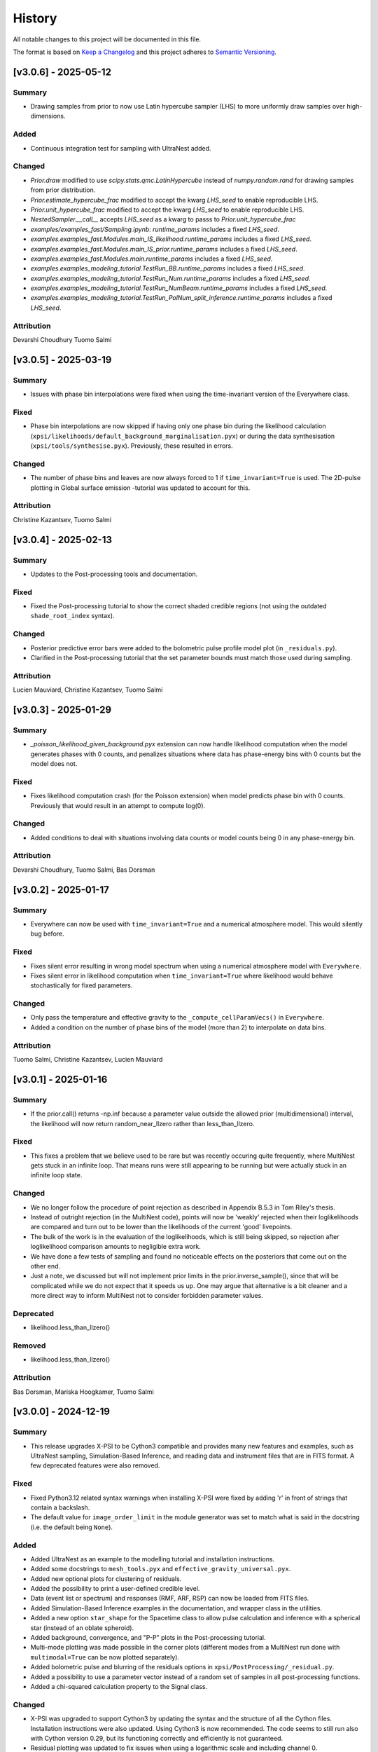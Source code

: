 History
-------

All notable changes to this project will be documented in this file.

The format is based on
`Keep a Changelog <http://keepachangelog.com/en/1.0.0/>`_
and this project adheres to
`Semantic Versioning <http://semver.org/spec/v2.0.0.html>`_.

.. Instructions for Contributors:
.. N.B. Please do not manually edit this changelog.
.. New changes will be automatically added when using Towncrier with PRs.
.. 
.. 1. Before merging your PR, please ensure it has a changelog fragment in the 
..    ``changelog.d/`` directory.
..
.. 2. The fragment file should be named as follows: 
..    ``changelog.d/<pull_request_number>.<type>.rst`` (e.g., ``changelog.d/123.added`` or ``changelog.d/234.fixed``). 
..    The types include: ``summary``, ``fixed``, ``added``, ``changed``, ``deprecated``, ``removed`` and ``attribution``.
..
.. 3. Each fragment should concisely describe the changes made aimed for X-PSI users and not developers.


[v3.0.6] - 2025-05-12
~~~~~~~~~~~~~~~~~~~~~

Summary
^^^^^^^

* Drawing samples from prior to now use Latin hypercube sampler (LHS) to more uniformly draw samples over high-dimensions.

Added
^^^^^

* Continuous integration test for sampling with UltraNest added.

Changed
^^^^^^^

* `Prior.draw` modified to use `scipy.stats.qmc.LatinHypercube` instead of `numpy.random.rand` for drawing samples from prior distribution.
* `Prior.estimate_hypercube_frac` modified to accept the kwarg `LHS_seed` to enable reproducible LHS.
* `Prior.unit_hypercube_frac` modified to accept the kwarg `LHS_seed` to enable reproducible LHS.
* `NestedSampler.__call__` accepts `LHS_seed` as a kwarg to passs to `Prior.unit_hypercube_frac`
* `examples/examples_fast/Sampling.ipynb`: `runtime_params` includes a fixed `LHS_seed`.
* `examples.examples_fast.Modules.main_IS_likelihood.runtime_params` includes a fixed `LHS_seed`.
* `examples.examples_fast.Modules.main_IS_prior.runtime_params` includes a fixed `LHS_seed`.
* `examples.examples_fast.Modules.main.runtime_params` includes a fixed `LHS_seed`.
* `examples.examples_modeling_tutorial.TestRun_BB.runtime_params` includes a fixed `LHS_seed`.
* `examples.examples_modeling_tutorial.TestRun_Num.runtime_params` includes a fixed `LHS_seed`.
* `examples.examples_modeling_tutorial.TestRun_NumBeam.runtime_params` includes a fixed `LHS_seed`.
* `examples.examples_modeling_tutorial.TestRun_PolNum_split_inference.runtime_params` includes a fixed `LHS_seed`.

Attribution
^^^^^^^^^^^

Devarshi Choudhury
Tuomo Salmi


[v3.0.5] - 2025-03-19
~~~~~~~~~~~~~~~~~~~~~

Summary
^^^^^^^

* Issues with phase bin interpolations were fixed when using the time-invariant version of the Everywhere class.

Fixed
^^^^^

* Phase bin interpolations are now skipped if having only one phase bin during the likelihood calculation (``xpsi/likelihoods/default_background_marginalisation.pyx``) or during the data synthesisation (``xpsi/tools/synthesise.pyx``). Previously, these resulted in errors.

Changed
^^^^^^^

* The number of phase bins and leaves are now always forced to 1 if ``time_invariant=True`` is used. The 2D-pulse plotting in Global surface emission -tutorial was updated to account for this.

Attribution
^^^^^^^^^^^

Christine Kazantsev,
Tuomo Salmi


[v3.0.4] - 2025-02-13
~~~~~~~~~~~~~~~~~~~~~

Summary
^^^^^^^

* Updates to the Post-processing tools and documentation.

Fixed
^^^^^^^

* Fixed the Post-processing tutorial to show the correct shaded credible regions (not using the outdated ``shade_root_index`` syntax).

Changed
^^^^^^^

* Posterior predictive error bars were added to the bolometric pulse profile model plot (in ``_residuals.py``).

* Clarified in the Post-processing tutorial that the set parameter bounds must match those used during sampling.

Attribution
^^^^^^^^^^^

Lucien Mauviard,
Christine Kazantsev,
Tuomo Salmi


[v3.0.3] - 2025-01-29
~~~~~~~~~~~~~~~~~~~~~

Summary
^^^^^^^

* `_poisson_likelihood_given_background.pyx` extension can now handle likelihood computation when the model generates phases with 0 counts, and penalizes situations where data has phase-energy bins with 0 counts but the model does not.

Fixed
^^^^^

* Fixes likelihood computation crash (for the Poisson extension) when model predicts phase bin with 0 counts. Previously that would result in an attempt to compute log(0).

Changed
^^^^^^^

* Added conditions to deal with situations involving data counts or model counts being 0 in any phase-energy bin.

Attribution
^^^^^^^^^^^

Devarshi Choudhury,
Tuomo Salmi,
Bas Dorsman


[v3.0.2] - 2025-01-17
~~~~~~~~~~~~~~~~~~~~~

Summary
^^^^^^^

* Everywhere can now be used with ``time_invariant=True`` and a numerical atmosphere model. This would silently bug before.

Fixed
^^^^^

* Fixes silent error resulting in wrong model spectrum when using a numerical atmosphere model with ``Everywhere``.
* Fixes silent error in likelihood computation when ``time_invariant=True`` where likelihood would behave stochastically for fixed parameters.

Changed
^^^^^^^

* Only pass the temperature and effective gravity to the ``_compute_cellParamVecs()`` in ``Everywhere``.
* Added a condition on the number of phase bins of the model (more than 2) to interpolate on data bins.

Attribution
^^^^^^^^^^^

Tuomo Salmi,
Christine Kazantsev,
Lucien Mauviard


[v3.0.1] - 2025-01-16
~~~~~~~~~~~~~~~~~~~~~

Summary
^^^^^^^

* If the prior.call() returns -np.inf because a parameter value outside the allowed prior (multidimensional) interval, the likelihood will now return random_near_llzero rather than less_than_llzero.  

Fixed
^^^^^

* This fixes a problem that we believe used to be rare but was recently occuring quite frequently, where MultiNest gets stuck in an infinite loop. That means runs were still appearing to be running but were actually stuck in an infinite loop state.

Changed
^^^^^^^

* We no longer follow the procedure of point rejection as described in Appendix B.5.3 in Tom Riley's thesis. 
* Instead of outright rejection (in the MultiNest code), points will now be 'weakly' rejected when their loglikelihoods are compared and turn out to be lower than the likelihoods of the current 'good' livepoints.
* The bulk of the work is in the evaluation of the loglikelihoods, which is still being skipped, so rejection after loglikelihood comparison amounts to negligible extra work.
* We have done a few tests of sampling and found no noticeable effects on the posteriors that come out on the other end.
* Just a note, we discussed but will not implement prior limits in the prior.inverse_sample(), since that will be complicated while we do not expect that it speeds us up. One may argue that alternative is a bit cleaner and a more direct way to inform MultiNest not to consider forbidden parameter values.  

Deprecated
^^^^^^^^^^
* likelihood.less_than_llzero()

Removed
^^^^^^^

* likelihood.less_than_llzero()

Attribution
^^^^^^^^^^^

Bas Dorsman,
Mariska Hoogkamer,
Tuomo Salmi


[v3.0.0] - 2024-12-19
~~~~~~~~~~~~~~~~~~~~~

Summary
^^^^^^^

*  This release upgrades X-PSI to be Cython3 compatible and provides many new features and examples, such as UltraNest sampling, Simulation-Based Inference, and reading data and instrument files that are in FITS format. A few deprecated features were also removed.

Fixed
^^^^^

* Fixed Python3.12 related syntax warnings when installing X-PSI were fixed by adding 'r' in front of strings that contain a backslash.

* The default value for ``image_order_limit`` in the module generator was set to match what is said in the docstring (i.e. the default being ``None``).

Added
^^^^^

* Added UltraNest as an example to the modelling tutorial and installation instructions.

* Added some docstrings to  ``mesh_tools.pyx`` and ``effective_gravity_universal.pyx``.

* Added new optional plots for clustering of residuals.

* Added the possibility to print a user-defined credible level.

* Data (event list or spectrum) and responses (RMF, ARF, RSP) can now be loaded from FITS files.

* Added Simulation-Based Inference examples in the documentation, and wrapper class in the utilities.

* Added a new option ``star_shape`` for the Spacetime class to allow pulse calculation and inference with a spherical star (instead of an oblate spheroid).

* Added background, convergence, and "P-P" plots in the Post-processing tutorial.

* Multi-mode plotting was made possible in the corner plots (different modes from a MultiNest run done with ``multimodal=True`` can be now plotted separately).

* Added bolometric pulse and blurring of the residuals options in ``xpsi/PostProcessing/_residual.py``.

* Added a possibility to use a parameter vector instead of a random set of samples in all post-processing functions.

* Added a chi-squared calculation property to the Signal class.

Changed
^^^^^^^

* X-PSI was upgraded to support Cython3 by updating the syntax and the structure of all the Cython files. Installation instructions were also updated. Using Cython3 is now recommended. The code seems to still run also with Cython version 0.29, but its functioning correctly and efficiently is not guaranteed.

* Residual plotting was updated to fix issues when using a logarithmic scale and including channel 0.

* Updated the installation instructions for Helios and Snellius, and updated the example job script.

* The desired precision of credible intervals can now be defined already when loading the runs.

* The Photosphere class atmosphere setter can now load by default atmosphere table files similar to those of NSX model used in NICER analyses (without the need for writing a CustomPhotosphere for this).

* Future plans, publications, etc. were updated in the documentation.

* The counts are **not divided by 2 anymore** for signal plots when 2 cycles are shown. The label was changed to "counts per cycle" to denote this change.

Removed
^^^^^^^

* X-PSI Python 2 documentation (v1.x and earlier) was retired from the main online documentation (but can still be accessed via GitHub).

* Removed the deprecated ``is_secondary`` argument from the HotRegion class. **Note that setting ``is_secondary=True`` has now no effect, and will lead to wrong likelihood values if not replacing it with ``is_antiphased=True``**.

* Removed the ``TwoHotRegions`` class that nobody was known to be using.

Attribution
^^^^^^^^^^^

Devarshi Choudhury,
Bas Dorsman,
Denis Gonzalez-Caniulef,
Sebastien Guillot,
Mariska Hoogkamer,
Daniela Huppenkothen,
Christine Kazantsev,
Yves Kini,
Lucien Mauviard-Haag,
Evert Rol,
Tuomo Salmi,
Pierre Stammler,
Anna Watts


[v2.2.7] - 2024-07-13
~~~~~~~~~~~~~~~~~~~~~

Summary
^^^^^^^

* Fixed a bug, introduced in the accretion disk upgrade in version 2.2.5, when calculating the "Elsewhere" signal. IMPORTANT: Do not use X-PSI versions 2.2.5 or 2.2.6 if including the Elsewhere (i.e. rest of star surface) signal into the analysis!! It can lead to faulty results without warnings/errors.

Fixed
^^^^^

* Fixed a bug in ```xpsi/cellmesh/integrator_for_azimuthal_invariance.pyx``, by changing the "E_electronrest" input parameter back to the original "E_prime" when calling the intensity evaluation for the "elsewhere" contribution of the hot spot surface. The "E_electronrest" parameter should have likely been there only when having the new Num5D atmosphere activated (although it probably would not have worked correctly even in that case). For other atmospheres, no values were assigned to "E_electronrest", and thus intensities were probably calculated for some random energy values from the computer memory.

Attribution
^^^^^^^^^^^

Tuomo Salmi (T.S.)


[v2.2.6] - 2024-07-11
~~~~~~~~~~~~~~~~~~~~~

Summary
^^^^^^^

* Added UltraNest as a sampler. 

Added
^^^^^

* Added ``xpsi.UltranestSampler.py`` which is a wrapper for the UltraNest package.

* Added ``ultranested`` function to ``xpsi.Sample.py`` to select UltraNest as a sampler.

Attribution
^^^^^^^^^^^

Mariska Hoogkamer (M.H.)


[v2.2.5] - 2024-06-17
~~~~~~~~~~~~~~~~~~~~~

Summary
^^^^^^^

* A new accretion disk implentation and another 5D atmosphere interpolation examples were added.

Attribution
^^^^^^^^^^^

Bas Dorsman
Tuomo Salmi


[v2.2.4] - 2024-05-28
~~~~~~~~~~~~~~~~~~~~~

Summary
^^^^^^^

* Likelihood class was modified to allow inference runs with Everywhere objects without re-writing the Likelihood class.

Fixed
^^^^^

* Likelihood class was modified so that it can be directly used also for Everywhere objects (and not only for Hotregion objects). (T.S., Y.G., Y.K)

Attribution
^^^^^^^^^^^

Tuomo Salmi (T.S.),
Ylvie Gerritsma (Y.G.),
Yves Kini (Y.K.)


[v2.2.3] - 2024-05-23
~~~~~~~~~~~~~~~~~~~~~

Summary
^^^^^^^

* A new parameter for the spin axis position angle was added when modelling polarized X-rays. In addition, polarimetry examples were updated and a few bugs in the module generator were fixed.

Fixed
^^^^^

* A bug in the module generator was fixed, so that selecting blackbody atmosphere works correctly. (D.C.)

* A bug in the module generator was fixed, so that not all the parameters are accidentally wrapped. (D.C., L.M.)

Added
^^^^^

* A new parameter called ``spin_axis_position_angle`` was added to the Photosphere class when calculating the pulses using the ``stokes=True`` option. This is the angle between the observer north and the projection of the pulsar rotation axis on the plane of the sky, affecting the observed polarization angle and Stokes parameters. (T.S.)

* An example of using a constant accretion disk background was added in ``xpsi/examples/examples_modeling_tutorial/TestRun_PolNum_split_1spot.py``. (T.S., B.D.)

Attribution
^^^^^^^^^^^

Tuomo Salmi (T.S.),
Bas Dorsman (B.D.),
Devarshi Choudhury (D.C.),
Lucien Mauviard-Haag (L.M.)


[v2.2.2] - 2024-04-26
~~~~~~~~~~~~~~~~~~~~~

Summary
^^^^^^^

* The default imaging extension has been changed from ``uniform.pyx`` to ``PDT_U.pyx`` to avoid the need for X-PSI re-installation when computing neutron star images for different nested models. The tutorials have been updated to account for this change when necessary.

Fixed
^^^^^

* Fixed a bug in ``photosphere.image()`` causing the code crash if not providing the ``sky_map_kwargs`` argument.

* Fixed a bug in ``photosphere.image()`` causing the code crash if setting ``reimage=False`` and trying to plot the skymaps.

Added
^^^^^

* The Global surface emission -tutorial was added back to the documentation pages since it works now.

Changed
^^^^^^^

* The default ``xpsi/surface_radiation_field/local_variables.pyx`` extension is now ``PDT_U.pyx`` instead of ``uniform.pyx``. The former is a more general version of the latter, and also a more general version of ``PST_U.pyx`` and ``two_spots.pyx``. The new default extension can be used to compute neutron star images for all the aforementioned models without re-installing X-PSI. For the simpler models, one can define e.g. the global variable for ceding region size to be zero if no ceding regions exist in the model. The tutorials have been updated to have those variables defined when needed.

* Example scripts updated to have settings more commonly used in NICER analyses (for compactness limits and multiple imaging orders).

Removed
^^^^^^^

* Removed the archived versions of imaging extensions that are not needed anymore.

Attribution
^^^^^^^^^^^

Tuomo Salmi


[v2.2.1] - 2024-04-24
~~~~~~~~~~~~~~~~~~~~~

Summary
^^^^^^^

* Fixes and updates in the projection tool, post-processing, documentation, and example scripts.

Fixed
^^^^^

* A bug in the projection tool for PDT-U model was fixed. (T.S., S.V.)

Added
^^^^^

* Added a keyword argument ``ci_gap`` for ``xpsi/PostProcessing/_corner.py`` that can be used to adjust the vertical space between the reported credible intervals above the contour plots. (T.S.)

Changed
^^^^^^^

* The installation instructions and example job script for Snellius cluster were updated. (T.S., B.D., M.H.)

* Small updates done on the likelihood check and settings used in the fast example scripts. (B.D.)

* Post-processing tutorial updated to account for the changes in the imported example modules. (T.S.)

Attribution
^^^^^^^^^^^

Tuomo Salmi (T.S.),
Serena Vinciguerra (S.V.),
Bas Dorsman (B.D.),
Mariska Hoogkamer (M.H.)


[v2.2.0] - 2024-02-06
~~~~~~~~~~~~~~~~~~~~~

Summary
^^^^^^^

* Modeling polarized X-ray signals has been implemented and examples added for simulating polarized pulses (Stokes parameters) using a couple of different atmosphere options. Support for polarized likelihood calculation has also been included. In addition, new integrators (with and without polarimetry) have been implemented to allow atmosphere interpolations with 5 parameters to be performed in 2 steps.

Added
^^^^^

* Option to calculate and extract all the Stokes I, Q, and U signals as a function of energy and phase. This can be activated if giving ``stokes=True`` as an input parameter (default is ``stokes=False``) when initializing a photosphere object. The computed (photosphere) stokes signals can then be obtained using the ``signal``, ``signalQ``, and ``signalU`` functions of the Photosphere class. For using Stokes signals in the likelihood calculation, a separate signal object of the Signal class needs to be created for each Stokes signal so that the type of the signal is specified using a ``stokes`` input argument. A list of all the signals can be then given to the likelihood object when initializing it. (T.S.)

* Polarized alternatives for integrators in ``xpsi/cellmesh/integratorIQU_...``, which include the transportation of polarization angle from the star to the observer using the formalism of `Loktev et al. (2020) <https://doi.org/10.1051/0004-6361/202039134>`_. These are used when setting ``stokes=True`` as instructed above. (T.S.)

* A new "split" integrator in ``xpsi/cellmesh/``, which allows atmosphere interpolations with 5 parameters to be performed in 2 steps: first interpolating 3 parameters that do not vary within the hot region (creating a 2D data set) and then interpolating in 2D for each photon energy and emission angle. This can be activated by giving ``split=True`` (default is ``split=False``) input parameter when initializing a hotregion object. Setting ``split=True`` will automatically determine also the atmosphere option. (B.D.)

* New atmosphere options in ``xpsi/cellmesh/surface_radiation_field/``. See the docstring of the HotRegion class for all the options. (B.D., T.S.)

* Polarization tutorial to the documentation pages. (T.S.)

* Example scripts for calculating polarized pulses in ``examples/examples_modeling_tutorial/`` using either an analytical polarized burst atmosphere (``TestRun_Pol.py``) or a numerical 5D atmosphere model (``TestRun_PolNum_split_1spot.py`` or ``TestRun_PolNum_split_inference.py``). (T.S.)

* Example scripts for combining X-PSI to `ixpeobssim <https://github.com/lucabaldini/ixpeobssim>`_ for simulating polarized X-ray observations in ``examples/examples_modeling_tutorial/ixpeobssim/``. See instructions in the documentation. (T.S.)

Changed
^^^^^^^

* To allow modeling of all Stokes parameters, no error is anymore raised if the data have negative values in ``xpsi/Data.py``. (T.S.)

* No error is anymore raised in ``xpsi/Data.py`` if setting the first and last energy channel to be the same channel. (T.S.)

Attribution
^^^^^^^^^^^

Tuomo Salmi (T.S.),
Bas Dorsman (B.D.)


[v2.1.2] - 2024-02-05
~~~~~~~~~~~~~~~~~~~~~

Summary
^^^^^^^

* Updates and fixes were done to background marginalisation, post-processing, and module generator routines.

Added
^^^^^

* Added error messages in the background marginalisation if providing a background support that does not fulfill the documented requirements (T.S.).

Fixed
^^^^^

* Fixed the sometimes incorrect value of the factor (``B_for_integrand``) that should ensure that the exponent in the likelihood integrand is at some point unity within the integration domain in ``xpsi/likelihoods/default_background_marginalisation.pyx``. This was not always working when the background bounds were based both on the user-given bounds and on the default bounds leading to numerical problems in the integration and unnecessarily bad likelihood values in some example cases. Now ``B_for_integrand`` is forced to be within the integration limits (T.S.).

* Fixed module imports in ``xpsi/module_generator.py`` (D.C., T.S.).

* Fixed the background support upper limit zero replacements to work even when all the highest energy channels have zero background in ``xpsi/module_generator.py`` (T.S., S.V.).

Changed
^^^^^^^

* Changed ``xpsi/PostProcessing/_metadata.py`` so that ``None`` can be given as truth value for a parameter, which is not wanted to be shown in a corner plot (T.S., Y.K.).

Attribution
^^^^^^^^^^^

Tuomo Salmi (T.S.),
Devarshi Choudhury (D.C.),
Serena Vinciguerra (S.V.),
Yves Kini (Y.K.)


[v2.1.1] - 2023-11-10
~~~~~~~~~~~~~~~~~~~~~

Summary
^^^^^^^

* Updates and fixes done to post-processing, synthesise, and module generator routines.

Added
^^^^^

* An option ``show_vband`` added to the CornerPlotter class allowing to choose how many colored vertical bands are shown in the corner plots (Y.K., T.S., S.G).

* Options ``xticks`` and ``yticks`` added in ``xpsi/PostProcessing/_signalplot.py`` to adjust the axis ticks and tick labels in signal plots for post-processing (T.S.).

* Examples of the new features added to the Post-processing tutorial (T.S.).

Fixed
^^^^^

* Displaying the credible intervals for all plotted posteriors fixed to work for multiple models and not only for multiple runs. The argument ``credible_interval_1d_all_show`` needs to be ``True`` to use this functionality (Y.K., T.S.).

* Corrected a deprecated version of numpy float in ``xpsi/PostProcessing/_corner.py`` (M.H.).

* Synthesise function in ``xpsi/Likelihood.py`` forced to always use the given parameters and produce synthetic data regardless of other settings. (T.S.).

* Prior probability values prevented from being exactly zero (or negative) for KL-divergence calculation and avoiding thus infinite values for the reported KL-divergence estimates (T.S.).

* Module generator fixed to work with the current version of X-PSI and tutorial updated (T.S., D.C).

Changed
^^^^^^^

* The 1D credible intervals for all the plotted posteriors are now always calculated (and saved if ``annotate_credible_interval=True``), even though not choosing to show all of them in a corner plot (Y.K).

Attribution
^^^^^^^^^^^

Tuomo Salmi (T.S.),
Yves Kini (Y.K.),
Sebastien Guillot (S.G.),
Devarshi Choudhury (D.C.),
Mariska Hoogkamer (M.H.)


[v2.1.0] - 2023-09-08
~~~~~~~~~~~~~~~~~~~~~

Summary
^^^^^^^

* Atmosphere switching implemented without need for re-installing X-PSI for different atmosphere extensions. **Note that old scripts using the numerical atmosphere extension need to be slightly modified (see Deprecated below).**

Added
^^^^^

* Atmosphere extension flag ``atm_ext`` that can be used to select the wanted atmosphere extension (for an instance of HotRegion, Elsewhere, or Everywhere class). The default option is a blackbody atmosphere, but a numerical atmosphere extension can be switched by setting ``atm_ext="Num4D"``.

* Beaming modification flag ``beam_opt`` (an integer) that can be used to select the wanted atmospheric beaming correction model for an instance of HotRegion or Everywhere class (not implemented to Elsewhere currently). The default option is no modification. See the docstring for HotRegion class for other options.

* Extra atmosphere extension ``xpsi/surface_radiation_field/hot_user.pyx`` that can be replaced with a user-modified atmosphere model before (re-)installing X-PSI. This model can then be used by setting ``atm_ext="user"`` allowing still the possibility to use the other built-in options without re-installing X-PSI.

* Options to switch atmosphere extension and beaming option in the surface radiation field tools (``xpsi/surface_radiation_field/__init__.pyx``).

Changed
^^^^^^^

* Documentation, tutorials, and example scripts updated for using the new atmosphere switching (except ``xpsi/module_generator.py``).

Deprecated
^^^^^^^^^^

* The previous way of installing X-PSI with different atmosphere extensions has been deprecated. **To use the old python scripts (files usually named as `main.py`) to run X-PSI with numerical atmosphere setup, one needs to add `atm_ext="Num4D"` as an input parameter for all the relevant HotRegion/Elsewhere/Everywhere objects.**

Removed
^^^^^^^

* Archived versions of atmosphere extensions that are not needed anymore.

Attribution
^^^^^^^^^^^

Tuomo Salmi,
Bas Dorsman,
Sebastien Guillot


[v2.0.3] - 2023-07-11
~~~~~~~~~~~~~~~~~~~~~

Summary
^^^^^^^

* Updates and bug fixes in post-processing.

Fixed
^^^^^

* Fixed a bug when defining ``param_plot_lims`` in ``xpsi/PostProcessing/_corner.py`` caused by ``tight_gap_fraction`` being only defined in the customized GetDist version that is not used anymore. That parameter is now defined in X-PSI instead (T.S., Y.K., S.G.).

* Fixed a bug when combining multiple runs in ``xpsi/PostProcessing/_runs.py``, which caused the combination sometimes fail since PolyChord (instead of MultiNest) default was used for the initial live point likelihoods in dead-birth files. This bug appeared after switching to use a non-customized version of NestCheck (after X-PSI version 2.0.0). Now the newest NestCheck version allows to change this value, and this change is now done within X-PSI. If trying to use an older NestCheck version, an error is raised (T.S., Y.K.).

* Fixed the hyphens in the file names in ``xpsi/PostProcessing/_backends.py`` when reading MultiNest output files with the newest NestCheck version from GitHub, although trying still to read the filenames also with the older syntax to allow older NestCheck versions for other things than combining runs (T.S.).

Added
^^^^^

* Added a keyword argument in ``xpsi/PostProcessing/_corner.py`` to allow user to define the decimal precisions for all the credible intervals printed in the figures (T.S.).

* Added a photosphere setter in ``xpsi/Star.py`` which should allow producing residual and signal plots for models with multiple photosphere objects as explained in ``https://github.com/xpsi-group/xpsi/issues/304`` (Y.K, T.S.).

* Added minor ticks back to corner plots in ``xpsi/PostProcessing/_corner.py``. Previously, these ticks were produced by the customized older GetDist version (T.S.).

Attribution
^^^^^^^^^^^

Tuomo Salmi,
Yves Kini,
Sebastien Guillot


[v2.0.2] - 2023-06-09
~~~~~~~~~~~~~~~~~~~~~

Summary
^^^^^^^

* More numerical problems in likelihood computation were fixed for cases with zero counts. These fixes seem not to have any effect on the current examples, but for data with zero counts at some energy channels, more parameter vectors can now have acceptable likelihoods.

Fixed
^^^^^

* Several numerical issues in ``xpsi/likelihoods/default_background_marginalisation.pyx`` for a given energy channel:

* Prevented the upper limit of the background from becoming negative if using the semi-bounded option of the background support and having both zero modeled and observed counts at all phases.

* Prevented the lower limit (and the initial guess) of the background from becoming negative if having zero observed counts at all phases but non-zero modeled counts at some phases.

* Prevented division by zero when estimating the standard deviation for the background that maximizes the likelihood in the case of zero observed counts at all phases but non-zero modeled counts at some phases.

Attribution
^^^^^^^^^^^

Tuomo Salmi


[v2.0.1] - 2023-04-25
~~~~~~~~~~~~~~~~~~~~~

Summary
^^^^^^^

* Numerical problems in likelihood computation were fixed for cases with zero counts, preventing also the code from being incorrectly optimized on Intel CPUs when using Intel compilers (producing incorrect GSL integration results and likelihoods). For the tested cases, the effect of these fixes seems non-detectable for the results in the systems where the optimization was already working correctly. In addition, a likelihood check was added as a part of continuous integration tests.

Fixed
^^^^^

* Treatment of the special cases in the likelihood computation in ``xpsi/likelihoods/default_background_marginalisation.pyx`` was changed so that taking the logarithm of zero is not allowed anymore. Previously, that could happen if the modelled counts were zero, but the observed counts were not. In addition, in case they both are zero, we now add 0 (i.e., log(1)) to the log-likelihood, instead of 1 added before. (T.S., E.R., M.H.)

Added
^^^^^
* Continuous integration test for checking the likelihood (T.S.)

Attribution
^^^^^^^^^^^

Tuomo Salmi,
Evert Rol,
Martin Heemskerk


[v2.0.0] - 2023-02-16
~~~~~~~~~~~~~~~~~~~~~

Summary
^^^^^^^

* This major release migrates X-PSI from Python2 (X-PSI v1.2.1 or lower) to Python3 (X-PSI v2.0 and higher), with corresponding updates and improvements to all documentation and tutorials.

Fixed
^^^^^

* Debugging projection tool

Added
^^^^^

* Multi-version documentation so that users can view documentation/tutorials for either Python2 or Python3 (with warning on main page)
* Post-processing - adding names of parameters across diagonal in corner plots
* Extra yticks options for plotting functions in the tutorials
* `--noopenmp` install option for Mac Users
* Added option to fix the random seed for the synthetic data generation in Python3 version.
* Added option to plot y-axis in the residuals in a user selected scale (e.g., either log or lin).

Changed
^^^^^^^

* Modified all X-PSI routines to work in Python3.
* General Documentation (Applications, Team and Acknowledgements, Citation, Future pages) updated for both Python2 and Python3 documentation branches.
* Installation and tutorial pages modified for Python3.
* Module generator updated for Python3 and documentation added.
* Projection tool updated for Python3 and documentation added.
* Github actions modified to work in Python3.
* Github actions modified to use mamba with install commands on one line to improve speed.
* Updated references in the documentation and tutorial notebooks.
* CustomInstrument channel_edges argument now changed to mandatory in tutorial notebooks and examples.
* X-PSI Postprocessing now supports up-to-date versions of NestCheck and GetDist.
* Specified the integer types to be always size_t in Cython files in those integer comparisons that raised warnings for different signedness of integers.
* The JOSS paper has been updated to link to published version.
* A final Python2 release of X-PSI (v1.2.2) was created in the Python2 branch to match the JOSS publication.

Deprecated
^^^^^^^^^^

* The Python2 version of X-PSI (v1.2.2) is now considered deprecated, although documentation and tutorials are still available.

Removed
^^^^^^^

* Removed requirement of FFMPEG for Animations in tutorials.
* Suppressed printf() statements from c code in tutorial notebooks.

Attribution
^^^^^^^^^^^

Devarshi Choudhury,
Bas Dorsman,
Sebastien Guillot,
Daniela Huppenkothen,
Yves Kini,
Tuomo Salmi,
Serena Vinciguerra,
Anna Watts


[v1.2.1] - 2022-12-12
~~~~~~~~~~~~~~~~~~~~~

Summary
^^^^^^^

* Hard upper bound for temperature increased from 7.0 to 7.6, allowed user an option to adjust when the exact likelihood calculation is skipped because of too bright signal, and license information updated.

Changed
^^^^^^^

* Strict bounds for temperature changed in ``xpsi/HotRegion.py``, ``xpsi/Everywhere.py``, and ``xpsi/xpsi/Elsewhere.py`` to allow analysis for hotter neutron stars.

* Added mention in ``xpsi/HotRegion.py``, ``xpsi/Everywhere.py``, and ``xpsi/xpsi/Elsewhere.py`` that the user should set the parameter bounds to be within the values given in the numerical atmosphere table.

* Added a new input parameter ``slim`` to ``xpsi/likelihoods/default_background_marginalisation.pyx``, which can be used to adjust when the exact likelihood calculation is skipped because of the signal being too bright compared to the data. The default value of this parameter is set to the same value as in the code before (20.0).

* Made the warning in synthesise function in ``xpsi/Likelihood.py`` more accurate.

* Fetched the prior to likelihood object in ``examples/examples_fast/Synthetic_data.ipynb`` to make sure prior bounds are checked when synthesising data.

* License of X-PSI was changed from MIT to GPLv3.

Attribution
^^^^^^^^^^^

Tuomo Salmi,
Yves Kini,
Sebastien Guillot,
Anna Watts


[v1.2.0] - 2022-12-05
~~~~~~~~~~~~~~~~~~~~~

Summary
^^^^^^^

* Included a new numerical atmosphere extension in a ``xpsi/surface_radiation_field/archive/hot/`` directory allowing freedom in the predicted atmospheric beaming pattern.

Added
^^^^^

* ``xpsi/surface_radiation_field/archive/hot/numerical_fbeam.pyx``: New numerical atmosphere extension with additional beaming parameters.

* ``examples/examples_modeling_tutorial/TestRun_NumBeam.py``: An example run using the new atmosphere extension.

* ``examples/examples_modeling_tutorial/modules``: Additional modules (e.g. a CustomHotRegion) needed by the new example run.

Changed
^^^^^^^

* ``Setup.py`` file changed to include the option for installing with new atmosphere extension.

* Documentation page for "Example script and modules" updated to include the new example. 

Attribution
^^^^^^^^^^^

Tuomo Salmi


[v1.1.0] - 2022-11-14
~~~~~~~~~~~~~~~~~~~~~

Summary
^^^^^^^

* Additional tools included in a ``xpsi/utilities`` directory for plotting hot regions on a sphere and performing importance sampling in X-PSI. Documentation for these tools is to be appended later. In addition, the internet documentation compilation was automated using GitHub actions for every merged pull request.

Added
^^^^^

* ``xpsi/utilities/ProjectionTool.py``: Tool for projecting hot regions.

* ``xpsi/utilities/ImportanceSample.py``: Tool for calling X-PSI importance sampling.

Changed
^^^^^^^

* ``Setup.py`` file changed to include the new utilities directory.

* Documentation is now compiled automatically using ``.github/workflows/build_docs.yml`` every time merging a pull request into the main branch.

Attribution
^^^^^^^^^^^

Serena Vinciguerra,
Daniela Huppenkothen,
Tuomo Salmi,
Devarshi Choudhury


[v1.0.0] - 2022-09-26
~~~~~~~~~~~~~~~~~~~~~

Summary
^^^^^^^

* This major release contains minor bug fixes, improved error messages, as well as improved documentation and tutorials (jupyter notebooks).  This release coincided with the submission of an X-PSI article to the `Journal of Open Source Software <https://joss.theoj.org/>`_


Fixed
^^^^^

Added
^^^^^

* A modification of the ``setup.py`` with flags (``--NumHot`` and ``--NumElse``) now facilitates switching between surface emission models.

* The post-processing module has now an option to show the credible intervals of each parameter and run (above the 1D distribution of the corner plot) when multiple runs are plotted in the same figure (but not working for multiple models yet). The appropriate tutorial notebook is also provided.

* Some unit tests and continuous integration.

* A tutorial landing page and a link to a dedicated Zenodo repository for large files needed to run the tutorials. 

Changed
^^^^^^^

* The general documentation has been improved, reorganized and clarified.  More details are provided for the installation, locally and on HPC systems.

* The messages of several possible errors have been clarified and detailed to help the user resolve them.

* A small modification now allows production runs without importing matplotlib.

* All tutorials have been updated and improved.

Deprecated
^^^^^^^^^^

Removed
^^^^^^^

* Method ``fixed_spin`` of ``spacetime.py`` module.  A spacetime with fixed spin can be created by specifying a spin frequency ``value`` and omitting the spin frequency ``bounds``

Attribution
^^^^^^^^^^^

Devarshi Choudhury,
Bas Dorsman,
Sebastien Guillot,
Daniela Huppenkothen,
Yves Kini,
Tuomo Salmi,
Serena Vinciguerra,
Anna Watts

[v0.7.12] - 2022-09-15
~~~~~~~~~~~~~~~~~~~~~~~~~~

Summary
^^^^^^^

* Since version 0.7.11. a few changes have been made including updates to the documentation and the handling of numerical problems in ray tracing. The latter fix can potentially have a small effect on the calculated pulse profiles and likelihood values for some parameter vectors, but according to testing that effect is very minor at most.


Fixed
^^^^^

* Numerical problem in  ``xpsi/cellmesh/rays.pyx`` for certain paramaters causing sporadic warnings in later computation. This is prevented by allowing small rounding errors when checking if sin_alpha parameter is unity, and in case NaNs still occur, replacing them with zero (T.S.).

* Comment about returned variables updated to include the best-fitting background limited by the support in ``xpsi/likelihoods/default_background_marginalisation.pyx`` (T.S.).

* The photosphere object validity check in ``xpsi/Star.py`` which incorrectly failed if all photosphere parameters were fixed (D.C., Y.K., T.S.).

Added
^^^^^

* Added more information and warnings about about switching between the blackbody and numerical atmosphere extensions in the documentation for Installation, Surface radiation field tools and (FA)Q pages. Added also a links to the Zenodo publication of Riley+2021 from where the numerical atmosphere data can be obtained (T.S.).

* Added a new kwargs ("prior_samples_fnames") used in ``xpsi/PostProcessing/_corner.py`` to allow user to set the name of file from where the prior samples are read/saved (T.S.).

* Added comments about the new kwargs (introduced already in version 0.7.11) in the function descriptions used in ``xpsi/PostProcessing/_corner.py`` visible also for the documentation (T.S.).

* Added an option to force update ``xpsi/Star.py`` to avoid errors, for example, when all paremeters are fixed and X-PSI thinks otherwise that updating can be skipped (T.S., D.C., Y.K.).

* Added options allowing the user to truly force update the likelihood in ``xpsi/Likelihood.py`` and avoid errors caused by the automatic need-update-checks not working for all the possible cases. Added also an error message suggesting to use those options if the usual "AttributeError: 'CustomSignal' object has no attribute '_loglikelihood'" would be encountered (T.S.).

Changed
^^^^^^^

Deprecated
^^^^^^^^^^

Removed
^^^^^^^

Attribution
^^^^^^^^^^^

* Tuomo Salmi (T.S.), Devarshi Choudhury (D.C.), and Yves Kini (Y.K.)


[v0.7.11] - 2022-08-22
~~~~~~~~~~~~~~~~~~~~~~

Summary
^^^^^^^

* Since version 0.7.10, a few bugs have been fixed in the module generator, error handling and postprocessing. Also, new error/warning messages are given if trying to use wrong atmosphere extension. In addition, some improvements have also been added to the postprocessing (possibility to e.g. save and read the drawn priors to produce corner plots much faster), without mentioning them in the documentation yet.


Fixed
^^^^^

* Bug in ``xpsi/EnsembleSampler.py`` when initializing walkers. Need to use "self._prior" instead of "prior" (Y.K.).

* Bug (typo) in ``xpsi/PostProcessing/_pulse.py`` when plotting the true signal. Need to use "component" instead of "eomponent" (G.L.).

* Several bugs (typos) in ``xpsi/PostProcessing/_spectrum.py`` when plotting the true signal (T.S., G.L.).

* Issues with ``xpsi/PostProcessing/_corner.py`` not being able to plot the cross hairs for true parameter values in the corner plot if only a subset of model parameters chosen for the figure (T.S., Y.K.).

* Error handling in ``xpsi/Signal.py`` when the number of event data channels does not match the number of the instrument data channels (S.G.).

* Fixed reference to incident_background in the modeling tutorial (B.D.).

* Several bug fixes in ``xpsi/module_generator.py`` (D.C.).

Added
^^^^^

* Added a warning message in the blackbody atmosphere extension  ``xpsi/surface_radiation_field/hot.pyx`` if providing numerical atmosphere data (T.S.).

* Added an error message in the numerical atmosphere extension  ``xpsi/surface_radiation_field/archive/hot/numerical.pyx`` before a segmentation fault error caused by not loading the numerical atmosphere data (T.S.).

* Added a warning when trying to synthetize data in ``xpsi/Likelihood.py`` with input parameters outside of the defined prior bounds, finishing without errors but with no data produced (Y.K. & T.S.).

* Added option for the user to set the line colors for different runs in ``xpsi/PostProcessing/_corner.py`` using kwargs (T.S.).

* Added possibility to save and read the previously drawn prior samples in ``xpsi/PostProcessing/_corner.py`` using "force_draw" kwargs (T.S.).

* Added possibility to plot the priors only for the first run in ``xpsi/PostProcessing/_corner.py`` using "priors_identical" kwargs, if known that priors are the same for all runs (T.S.).

* Saved credible intervals in numerical format that can be accessed after plotting the corner plot (see "val_cred" in ``xpsi/PostProcessing/_corner.py`` and ``xpsi/PostProcessing/_postprocessor.py``) (Y.K., T.S.).

Changed
^^^^^^^

Deprecated
^^^^^^^^^^

Removed
^^^^^^^

Attribution
^^^^^^^^^^^

* Tuomo Salmi (T.S.), Yves Kini (Y.K.), Devarshi Choudhury (D.C.), Bas Dorsman (B.D.), Gwénaël Loyer (G.L.), and Sebastien Guillot (S.G.)


[v0.7.10] - 2022-02-10
~~~~~~~~~~~~~~~~~~~~~~

Summary
^^^^^^^

* Since version 0.7.9, several bugs have been fixed. For example, fixing the double counting of the second component of a dual temperature region when caching turned on. Also, documentation and example scripts have been updated.


Fixed
^^^^^

* Bug in ``xpsi/Signal.py`` when looping over dual temperature components while using caching (D.C., T.S, S.V.). 

* Bug in ``xpsi/Signal.py`` merging the new phase-shift parameter to the parameter subspace (T.S. & D.C.).

* Missing global argument added in ``xpsi/module_generator.py`` (D.C.).

* Documentation and example scripts updated and fixed to work with newest X-PSI versions (S.G.).

* Bug in ``xpsi/PostProcessing/_corner.py`` not showing true values correctly in corner plots for simulated data (T.S. & Y.K.).

* Corrected the link to the documentation pages when importing X-PSI (D.C. & T.S.).

Added
^^^^^

Changed
^^^^^^^

Deprecated
^^^^^^^^^^

Removed
^^^^^^^

Attribution
^^^^^^^^^^^

* Devarshi Choudhury (D.C.), Tuomo Salmi (T.S.), Serena Vinciguerra (S.V.), Sebastien Guillot (S.G.), and Yves Kini (Y.K.)


[v0.7.9] - 2021-11-26
~~~~~~~~~~~~~~~~~~~~~

Summary
^^^^^^^

* New program that automates generation of model modules for common usage
  patterns, in particular the NICER modelling workflow. The program may be
  located at ``xpsi/module_generator.py`` and executed as
  ``python module_generator.py -h`` to see the usage help.


Fixed
^^^^^

* The :class:`~.Background` call method body template and fixed the
  :class:`~.Signal` class to access the correct property of the background
  instance.

* Documentation URLs to reference the organisation repository. (D.H.)


Added
^^^^^

* Functionality to the :class:`~.Data` class method for event handling so that
  it can load events from file when the energy in eV is given.

* Optional maximum energy to use for ray-tracing simulations. Useful if there
  is a background component such as a powerlaw that is jointly modelled with
  higher-energy event data using a subset of instruments.

* A phase-shift parameter for each :class:`~.Signal` instance. If there are
  two or more phase-resolved data-sets, there may be a need to have a phase-
  shifting parameter for each signal. For phase-summed data sets, the phase-
  shift can be arbitrarily fixed. Phase-shifts can be derived from other
  phase-shifts, and one signal's phase-shift can always be fixed as zero and
  thus locked to the phase shifts of the hot regions.


Attribution
^^^^^^^^^^^

* Daniela Huppenkothen (D.H.).


[v0.7.8] - 2021-09-22
~~~~~~~~~~~~~~~~~~~~~

Fixed
^^^^^

* Correction in the importance sampling function. If the number of MPI
  processes is a factor of the number of samples reweighted, a subset of
  samples, with cardinality equal to the size of the MPU world, was not
  reweighted but is included for renormalisation with the same weight as the
  input weight. E.g., if there is one MPI process, then the last sample is not
  reweighted, so the output weight is equal to the input weight. (S.V.)
* Correction of the image appearing on the :mod:`~.HotRegion` page. (S.V.)
* Minor typos corrected. (T.S. & Y.K.)

Changed
^^^^^^^

* Updated the :func:`~.tools.synthesise_exposure` and
  :func:`~.tools.synthesise_given_total_count_number` functions to handle zero
  background and make sure that the input background memory buffer does not get
  modified by the synthesis routines. (T.S. & Y.K.)
* Added a keyword argument to the default background marginalisation function
  to enable passing of a background signal in the form of a channel-phase
  interval buffer. The background should already be averaged over phase
  intervals, having units of counts/s. Useful for phase-dependent backgrounds,
  or a phase-independent background if the channel-by-channel background
  variable prior support is restricted.

Added
^^^^^

* Updates to the project acknowledgements page of the documentation.

Attribution
^^^^^^^^^^^

* Serena Vinciguerra (S.V.), Yves Kini (Y.K.), and Tuomo Salmi (T.S.).


[v0.7.7] - 2021-06-24
~~~~~~~~~~~~~~~~~~~~~

Fixed
^^^^^

* Bugs in mesh cell allocation routine. These bugs occur for some specific
  subset of hot regions with both a superseding member region and a ceding
  member region and both radiate. This bug does not affect any production
  analyses to date, but was encountered by D.C. when preparing a model with
  such a hot region for posterior sampling.
* Importance sampling bug when reweighting the likelihood function.

Added
^^^^^

* Guidelines to the documentation for dependency citation.
* Tips for installing X-PSI on a macOS in the documentation (S.V. & D.C.).
* Some additional lines to install X-PSI on SURFsara's Cartesius (S.V.).
* Instructions to install X-PSI on SURFsara's Lisa (T.S.).

Attribution
^^^^^^^^^^^

* With thanks to Devarshi Choudhury (D.C.) for noticing and investigating
  potentially buggy mesh construction behaviour that was, indeed, buggy.
* With thanks to Serena Vinciguerra for noticing and investigating
  potentially buggy importance sampling behaviour that was, indeed, buggy.
* With thanks to Serena Vinciguerra (S.V.), D.C., and
  Tuomo Salmi (T.S.) for patches to documentation install instructions.

[v0.7.6] - 2021-05-16
~~~~~~~~~~~~~~~~~~~~~

Summary
^^^^^^^

* NB: This patch is unfortunately not backwards compatible. This patch has been
  pushed nevertheless to comply with a NICER collaboration publication which
  uses X-PSI v0.7 with some features from a development version. The analysis is
  open-source, so the development features used have been pushed in this patch.
  The next minor release will officially include these tested features together
  with documentation.

* New skymap plotting functionality and an MPI-capable importance sampling
  method that can handle likelihood function and prior PDF changes. New
  documentation and examples will be made available in the future.

Changed
^^^^^^^

* The extension module for default background marginalisation returns a tuple
  with an extra element. This is probably backwards incompatible with custom
  subclasses of the :class:`~.Signal` class.

Added
^^^^^

* Skymap plotting functionality. Examples will be added to the documentation
  in a future patch. The most useful feature is plotting a skymap time-series
  so that the image of the model surface hot regions rotates across and down
  a static figure. This is useful for papers to summarise an animated figure.
  This feature is functional but still being tested and developed.

* An MPI-capable importance sampling method that can handle likelihood function
  and prior PDF changes. This is useful to save computation time. This feature
  is being tested and developed.

Fixed
^^^^^

* A bug in :meth:`~.Likelihood.Likelihood.check` that prevented checking
  the likelihood function for more than one point.

Attribution
^^^^^^^^^^^

* With thanks to Serena Vinciguerra (S.V.) for testing importance sampling.


[v0.7.5] - 2021-02-10
~~~~~~~~~~~~~~~~~~~~~

Fixed
^^^^^

* Corner-case stability improvements for default background marginalisation.
* If likelihood function is below :attr:`~.Likelihood.Likelihood.llzero` after
  evaluation, the parameter vector is included in the prior support as
  intended.
* Typo in ``_precision`` function in ``xpsi/PostProcessing/__init__.py``. (S.V.)
* Math typo on the :mod:`~.HotRegion` page. (S.V.)
* Explanatory text in the multiple-imaging tutorial. (T.S.)

Changed
^^^^^^^

* A few image components appearing on the :mod:`~.HotRegion` page. (S.V.)
* Bounds exception now prints the name of the offending parameter in
  :class:`~.Parameter.Parameter`. (S.V.)

Added
^^^^^

* An extension module for calculating hot region local variables from global
  variables for hot region configurations under the umbrella of the PST-U model
  introduced in `Riley et al. (2019) <https://ui.adsabs.harvard.edu/abs/2019ApJ...887L..21R/abstract>`_.

Attribution
^^^^^^^^^^^

* With thanks to Serena Vinciguerra (S.V.) and Tuomo Salmi (T.S.).


[v0.7.4] - 2021-01-26
~~~~~~~~~~~~~~~~~~~~~

Fixed
^^^^^

* Missing packages in ``setup.py`` causing errors when importing xpsi.
* A few typos in the documentation.

Added
^^^^^

* A few images in the documentation.

Attribution
^^^^^^^^^^^

* Serena Vinciguerra, Yves Kini, Devarshi Choudhury.


[v0.7.3] - 2020-11-12
~~~~~~~~~~~~~~~~~~~~~

Fixed
^^^^^

* Phase-averaging issue that can sometimes occur due to numerical effects when
  comparing two numbers that should be the same but can differ by tiny degrees
  at machine precision level.
* Some documentation typographic errors.


[v0.7.2] - 2020-11-04
~~~~~~~~~~~~~~~~~~~~~

Fixed
^^^^^

* Error raised while running ``setup.py`` for linking rayXpanda with
  clang compiler.

Attribution
^^^^^^^^^^^

* Serena Vinciguerra.


[v0.7.1] - 2020-10-01
~~~~~~~~~~~~~~~~~~~~~

Fixed
^^^^^

* An ``AttributeError`` raised during runtime linking to the fallback rayXpanda
  implementation.

Attribution
^^^^^^^^^^^

* With thanks to Devarshi Choudhury for bug testing.


[v0.7.0] - 2020-09-30
~~~~~~~~~~~~~~~~~~~~~

Summary
^^^^^^^

* New plotting functionality.
* Should be backwards compatible, but some small internal tweaks or default
  behaviour changes could result in small differences in plots that might not
  even be discernable.

Added
^^^^^

* Option to specify only the number of phases per cycle when calling
  :meth:`~.Photosphere.Photosphere.image`, instead of having to supply the
  phase set.
* New plot type for animated photon specific intensity skymaps with their
  associated photon specific flux pulse-profiles and the photon specific flux
  spectrum that connects the signals at those energies. See the documentation
  of the :meth:`~.Photosphere.Photosphere.image` method for options, details,
  and an example.
* Example plots to the :class:`~.Photosphere.Photosphere` documentation.
* New helper methods :meth:`~.Photosphere.Photosphere.write_image_data`
  and :meth:`~.Photosphere.Photosphere.load_image_data` to write ray map data,
  photon specific intensity image data, and photon specific flux signal data to
  disk, and then read the data back into memory as attributes so that the data
  can be reused to accelerate calls to calculate images and generate static and
  animated plots.
* Option to :meth:`~.Photosphere.Photosphere._plot_sky_maps`,
  ``add_zero_intensity_level``, that applies a colormap such that zero intensity
  corresponds to the lowest colour. In this case a non-radiating part of the
  stellar surface, and the background sky, have well-defined colour. If lowest
  colour in the colormap is instead associated with the lowest finite intensity
  in the skymap panel, then the background sky for instance is assigned the same
  colour so that the least bright part of the image merges with the background
  sky colour. The latter choice resolves the variation in the intensity as a
  function of phase and sky direction better with colour, but the former might
  give more of an indication of the magnitude of the variation in intensity
  as a function of phase and sky direction relative to the background sky.

Changed
^^^^^^^

* A phase set supplied to :meth:`~.Photosphere.Photosphere.image` can have
  units of cycles, not radians as was previously the requirement, by setting
  the ``phase_in_cycles`` keyword argument to ``True`` if the supplied phase
  array as units of cycles.
* The photon specific flux can be calculated with
  :meth:`~.Photosphere.Photosphere.image` at far more energies than photon
  specific intensities are cached at, by using the :obj:`cache_energy_indices`
  keyword to supply and array of integers to index the energy array. This
  saves memory and means that imaging with an extension module can be executed
  once to generate both skymaps (which require cached intensities but only
  typically at a few representative energies) and the photon specific flux
  (which does not require cached intensities, but typically is computed for
  a much finer energy array).

Attribution
^^^^^^^^^^^

* With thanks to Anna Bilous and Serena Vinciguerra for helpful suggestions
  about the new animated plot type.


[v0.6.3] - 2020-10-01
~~~~~~~~~~~~~~~~~~~~~

Fixed
^^^^^

* An ``AttributeError`` raised during runtime linking to the fallback rayXpanda
  implementation.

Attribution
^^^^^^^^^^^

* With thanks to Devarshi Choudhury for bug testing.


[v0.6.2] - 2020-09-28
~~~~~~~~~~~~~~~~~~~~~

Fixed
^^^^^

* Bug in :func:`~.Sample.nested` when initialisation of nested sampler class
  tries to call ``set_default`` dictionary method instead of the correct
  ``setdefault`` method.
* Import errors associated with the :mod:`~.PostProcessing` module.

Changed
^^^^^^^

* The :attr:`~.Parameter.Parameter.cached` property of a
  :class:`~.Parameter.Parameter` instance can be set to ``None``.
* The :class:`~.ParameterSubspace.ParameterSubspace` initialiser is decorated
  to avoid verbose output by every MPI process.
* The :class:`~.Prior.Prior` uses the class attribute
  ``__draws_from_support__`` to set the number of Monte Carlo draws from the
  joint prior support to require to set the MultiNest hypervolume expansion
  factor appropriately. The default value is ``5``, which means :math:`10^5`
  draws from the joint prior support.
* Checks if an instance of  ``six.string_types`` in
  :class:`~.PostProcessing._metadata.Metadata`, e.g., to allow unicode strings
  in posterior ID labels.


[v0.6.1] - 2020-09-14
~~~~~~~~~~~~~~~~~~~~~

Fixed
^^^^^

* Bug wherein multiple :class:`~.Signal.Signal` instances passed to a
  :class:`~.Likelihood.Likelihood` instance do not have references stored.
* The :mod:`~.tools` synthesis functions adhering to the global phase
  interpolant switch, and updated tutorial accordingly.

Changed
^^^^^^^

* The :meth:`~.Data.Data.phase_bin__event_list` constructor signature, so that
  the phase and channel columns can be arbitrary.

Removed
^^^^^^^

* An unused prototype extension module.


[v0.6.0] - 2020-09-05
~~~~~~~~~~~~~~~~~~~~~

Summary
^^^^^^^

* Backwards compatible for most use cases, but possible corner cases.
* Includes a non-critical, but important patch for animating intensity skymaps,
  and updates to the environment file for cloning.
* The new feature is support for higher-order images when invoking an integrator
  that discretises the surface (with a regular mesh). Secondary images can
  be very important, whilst tertiary images less so. Quaternary, quinary, and
  possibly senary images can sometimes be detected and included too, with
  accuracy that decreases with order. Fortunately, the contribution to the
  photon specific flux generally decays rapidly with image order beyond the
  secondary or tertiary images. The computational cost scales almost
  linearly with order *if* an appreciable fraction of every iso-latitudinal ring
  on the surface is multiply-imaged at each order. Note that multiple-imaging
  manifests entirely naturally when an image-plane is discretised in such away
  that the regular mesh resolves the stellar limb sufficiently well, where
  higher-order images get insanely squeezed.

Fixed
^^^^^

* The memory consumption problem of the animator method in
  :class:`~.Photosphere.Photosphere`. Now animation should generally require
  an entirely tracable amount of memory.

Added
^^^^^
.. _rayXpanda: <https://github.com/ThomasEdwardRiley/rayXpanda>

* Multiple-imaging support including an option to specify the maximum image
  order to iterate up to, with automatic truncation when no image at a given
  order is detected. If no limit is specified (the default), then images are
  included as far as they can be detected given the numerical resolution
  settings, which is typically between quaternary and senary images.
* A multiple-imaging tutorial.
* A global switch for changing phase and energy interpolants without
  recompilation of extensions. To change interpolants, you can use top-level
  functions :func:`xpsi.set_phase_interpolant` and
  :func:`xpsi.set_energy_interpolant`. Generally computations are more
  sensitive to the phase interpolants, of which the options from GSL are:
  Steffen spline (pre-v0.6 choice), Akima periodic spline, and cubic periodic
  spline. The default choice is now an Akima periodic spline in an attempt to
  improve interpolation accuracy of the interpolant at function maxima, where
  the accuracy is generally most important in the context of likelihood
  evaluations.  Note that in some corner cases, the signal from a hot region is
  negative in specific flux because there is a correction computed to yield the
  intended signal from :class:`~.Elsewhere.Elsewhere` when it is partially
  masked by hot regions. In this case, when using phase interpolant tools from
  the :mod:`~.tools` and :mod:`~.likelihood` modules it is necessary to use a
  ``allow_negative`` option when calling the tools to specify that a negative
  interpolant is permitted.
* Automatic linking of the package rayXpanda_ for calculation of the inverse of
  the deflection integral, and it's derivative via a high-order symbolic
  expansion, for a subset of primary images. The purpose is to mainly as an
  orthogonal validation of a subset of integrals executed via numerical
  quadrature and inversion via spline interpolation.  The other reason is
  because to support multiple-imaging with the surface-discretisation
  integrators this aforementioned interpolation had to change due to
  non-injectivity of functions when interpolating with respect to the cosine of
  the deflection angle. However, to calculate the convergence derivative
  sufficiently accurately, interpolating with respect to the cosine of the
  deflection seems necessary. Therefore rayXpanda_ can be linked in, if it is
  available, for low deflection angles instead of avoid having to allocate
  additional memory and construct splines specifically for low-deflection
  primary images. Simple testing suggests there are no valuable speed gains,
  however, possibly because the high-order expansion and simultaneous evaluation
  of the polynomial and it's derivate with a nested Horner scheme itself
  requires a substantial number of floating point operations.
* A helper method :meth:`~.ParameterSubspace.ParameterSubspace.merge` that
  merges a set of parameters, or a parameter subspace, or a set of subspaces,
  into a subspace that has already been instantiated.

Changed
^^^^^^^

* Updated the Conda ``environment.yml`` file for replication of the development
  environment. The ``basic_environment.yml`` file was also updated in an
  earlier release in an additional necessary package, ``wrapt``.

Deprecated
^^^^^^^^^^

* The ``repeat``, ``repeat_delay``, and ``ffmpeg_path`` keyword arguments for
  the animator method in :class:`~.Photosphere.Photosphere`. These were
  ultimately not effective. To repeat the animation intrinsically, set the
  number of ``cycles``, and extrinsically, this can be looped when embedded in
  another environment.


[v0.5.4] - 2020-09-01
~~~~~~~~~~~~~~~~~~~~~

Fixed
^^^^^

* Bug due to local variable ``NameError`` when setting instrument channel
  energy edges.
* Bug that prevented a hot region phase parameter from being a fixed or derived
  variable.

Attribution
^^^^^^^^^^^

* With thanks to Devarshi Choudhury.


[v0.5.3] - 2020-08-14
~~~~~~~~~~~~~~~~~~~~~

Summary
^^^^^^^

* Improvement patches. Deliberately backwards incompatible for safety in
  memory allocation.

Fixed
^^^^^

* Add try-except block to :attr:`~.Photosphere.Photosphere.global_to_local_file`
  property so that explicit setting of ``None`` by user is not required if
  file I/O is not needed in the extension module. Actually, ``None`` could
  not be set for the property anyway due to type checking.
* Bug when declaring that sky maps should be animated and memory freed
  beforehand.

Added
^^^^^

* The surface to image-plane ray map is cached in Python process memory so it
  can be efficiently reused for same spacetime configuration and ray map
  resolution settings. Explicit support for writing the ray map to disk and
  loading it is not included, but this should be entirely possible to achieve
  manually. Backwards compatible except for corner cases, such as not using
  keyword arguments when calling :meth:`~.Photosphere.Photosphere.image`, or if
  resolution settings changed between calls to the imager but a ray map
  otherwise exists in Python process memory and the spacetime configuration has
  not been changed.
* A secret keyword argument to :meth:`~.Photosphere.Photosphere.image`,
  :obj:`_OVERRIDE_MEM_LIM`, which can be used to change an internal hard limit
  on the intensity cache size. This setting is for safety and designed so that
  higher memory consumption is deliberate or if something goes awry, it is
  deemed the responsibilty of the user to have read method docstring carefully.
  The tutorials will not use this secret keyword, so if the user tries to run
  them and encounters an exception, they will need to investigate the docstring
  and either adapt the resolution to their system or take the responsibility of
  setting the cache size limit for their system to accomodate the resolution
  settings in the tutorial.
* Optional argument to :meth:`~.Photosphere.Photosphere.image`,
  :obj:`single_precision_intensities`, which flags whether or not to *cache*
  the intensities in single precision do halve intensity cache memory
  requirements. The default is to cache in single precision.
* Verbosity to :meth:`~.Photosphere.Photosphere.image` because execution
  can take many minutes depending on settings chosen. The verbosity
  can be deactivated via a keyword argument (see the method docstring).

Changed
^^^^^^^

* The usage of the :meth:`~.Photosphere.Photosphere.image` argument
  :obj:`cache_intensities`. Instead of simply activating intensity caching
  with boolean, the user must specify a cache size limit that is adhered to.
  If the required cache size given the resolution settings is larger than
  the limit, imaging does not proceed. If the cache size limit is zero or
  equivalent, then imaging safely proceeds without caching the intensities.
* Intensities are by default *cached* in single precision to reduce cache memory
  requirements.


[v0.5.2] - 2020-08-12
~~~~~~~~~~~~~~~~~~~~~

Summary
^^^^^^^

* Python API: small backwards compatible patches to add useful features.
* C API: small backwards incompatible patch to support Python API patch.

Added
^^^^^

* Support for hyperparameters (i.e., parameters of the prior distribution),
  by making :class:`~.Prior.Prior` inherit from
  :class:`~.ParameterSubspace.ParameterSubspace`. Custom hyperparameters can
  then be defined in a subclass initiliser, or otherwise. The hyperparameters
  are merged into the :class:`~.Likelihood.Likelihood` parameter subspace as
  mostly normal parameters (with small caveat in the form of property
  :attr:`~.Parameter.Parameter.is_hyperparameter`) and can have their own
  prior (the hyperprior) implemented in a :class:`~.Prior.Prior` subclass along
  with the other free parameters in the model. A tutorial will be delivered in
  due course. These modifications are backwards compatible.
* Simple support for transforming from global to local variables (for image-
  plane calculations) with the help of a file on disk, whose path can be
  specified dynamically in Python and relayed to the relevant extension where a
  custom model implemention can do I/O with the file. This is useful if one has
  a set of files containing precomputed data, but understandably does not want
  to do filesystem acrobatics or recompile an extension every time the file
  path changes. Setting the file path dynamically in this way is akin to
  changing the value of some discrete variable in the mapping between global
  and local variables. With thanks to Anna Bilous for the suggestion. A tutorial
  will be delivered when possible.
* Added :attr:`~.Instrument.Instrument.channel_edges` property, and updated
  tutorials to reflect this new concrete implementation.

Changed
^^^^^^^

* The ``init_local_variables`` function signature in the header
  ``xpsi/surface_radiation_field/local_variables.pxd``, and in the
  corresponding ``xpsi/surface_radiation_field/archive/local_variables``
  extensions. You would have to modify a custom extension module manually to
  match the function signature declared in the header.

Fixed
^^^^^

* Removed remnant manual Sphinx method signatures; the decorator now preserves
  the method signature so automated Sphinx doc works on those decorated methods.
* Updated package docstring to reflect name change.
* Uses of ``xpsi.Data.channel_range`` property to adhere to future deprecation.


[v0.5.1] - 2020-08-07
~~~~~~~~~~~~~~~~~~~~~

Fixed
^^^^^

* Bug when plotting intensity sky maps because a line was inadvertently
  removed.
* Some mutable defaults in :class:`xpsi.Elsewhere` and :class:`xpsi.Everywhere`.
* Conditional statement in :meth:`xpsi.Photosphere.embed`.

Added
^^^^^

* Capability to add custom parameters when instantiating
  :class:`xpsi.Photosphere`, which is useful for calling image plane extensions
  whilst passing global variables, without having to instantiate
  surface-discretisation classes and without having to handle global variable
  values at compile time or from disk for runtime access.


[v0.5.0] - 2020-08-06
~~~~~~~~~~~~~~~~~~~~~

Summary
^^^^^^^

* The major change is an update and refactoring of the post-processing module
  to work again with past API changes. (The module was not being kept up to date
  with previous releases listed below because it wasn't to our knowledge
  being used by anyone yet, and thus we focussed on other features.) The module
  has been refactored to be more modular, flexible, and extensible. For
  instance, posterior signal-plot classes can be added by the user and
  complex plotting routines can thus be developed, as demonstrated in the
  concrete classes such as :class:`xpsi.PostProcessing.PulsePlot`. The plot
  classes have been used to reproduce (with improved functionality and
  performance) the relevant signal plots from `Riley et al. (2019) <https://ui.adsabs.harvard.edu/abs/2019ApJ...887L..21R/abstract>`_, as demonstrated
  in the post-processing tutorial notebook and embedded in the class docstrings
  for reference.
* Development of online documentation pages, including project organisation
  pages and a Code of Conduct (please read), and development of docstrings.
  Note that some snippets of documentation look forward to v1.0 (e.g., release
  of technical notes in the repo itself).

Fixed
^^^^^

* The :class:`xpsi.Data` docstring explanations have been improved for clarity,
  mainly regarding the instrument channel definitions. The explanation is of how
  the information contained in a :class:`xpsi.Data` instance pertains to the
  *loaded* instrument response (sub)matrix.
* The :class:`xpsi.Instrument` docstrings have also been improved for clarity,
  explaining the relationship to :class:`xpsi.Data` in more detail.
* Update extension module for background marginalisation to take distinct phase
  sets associated with hot regions.
* The constructor :meth:`xpsi.Spacetime.fixed_spin` inclination upper bound
  is :math:`\pi/2` radians to eliminate degeneracy due to equatorial-reflection
  symmetry in the default prior on source-receiver geometric configuration.
* Tweak caching (memoization) so that cache and current vectors are equal at
  the end of likelihood evaluation routine.
* Generally clean up naming and docstrings for extension modules. Add return
  types.
* Bug was fixed for transforming posterior sample sets and prior samples when
  parameter orders different in sample files and a prior object due to API
  updates. Whether this solution is to be long-term is to be decided; more
  generally need to figure out how to elegantly handle derived parameters that
  are not needed for likelihood evaluation (those derived parameters are
  instances of :class:`xpsi.Parameter`) but are of interest for post-processing.
* Handle ``param_plot_lims=None`` correctly in
  :class:`xpsi.PostProcessing.CornerPlotter`.
* Checked for unintended mutable defaults package-wide, and fixed as
  appropriate.
* Fix bugs in ``CustomPrior`` class (:ref:`example_script`; these example
  modules were not run at the time of translation between past API versions, so
  only found bugs when making post-processing tutorial for this release).
* The formatting of annotated credible intervals in
  :class:`xpsi.PostProcessing.CornerPlotter` has been improved by inferring the
  largest number of decimal places needed for two non-zero decimal digits, and
  then formatting the median and quantile differences to this shared decimal
  precision above the on-diagonal panels. If the numbers cannot be well-
  represented by this scheme, the user could try a unit transformation.
* Tried to tweak automated margins for intensity sky map multi-panel plots,
  so as not to sometimes partially cut an axis label.
* Bug that prevented animation of sky map frames written to disk because the
  frames were not cached in memory by reimaging.

Added
^^^^^

* The :class:`xpsi.Data` is now concrete in implementation, such that in common
  usage patterns, it does not need to be subclassed.
* A constructor to :class:`xpsi.Data` to load a phase-folded event list and
  phase-bin the events in a subset of selected channels.
* A :meth:`xpsi.Data.channels` property that holds the instrument channels
  to be checked by a :class:`xpsi.Signal` instance against those declared for
  the loaded instrument response (sub)matrix. This property as also required by
  the post-processing module (namely, :class:`xpsi.PostProcessing.ResidualPlot`
  and the other :class:`xpsi._signalplot.SignalPlot` subclasses).
* A :meth:`xpsi.Instrument.channels` property that holds the instrument
  channels to be checked by a :class:`xpsi.Signal` instance against those
  declared for the event data matrix.
* Support for multiple instruments operating on the same incident signal due to
  assumed effective time-invariance of the signal generated during one
  rotational cycle of the surface radiation field.
* Module :mod:`xpsi.surface_radiation_field` to call atmosphere extensions
  directly (without the calls being embedded in integration algorithms), for
  checking implementation of complicated atmospheres such as those requiring
  interpolation with respect to a numerical lookup table.
* Support for the extension module for calculating the local surface radiation
  field variables to read in numerical model data. An example extension module
  designed to execute nearest-neighbour lookup amonst an general unstructured
  array of points of the openness of magnetic field lines has been developed.
* Add simple energy annotation option to photon specific intensity sky-map
  panels.
* State the energy units (keV) that the :class:`xpsi.Instrument` must comply
  with when energy interval bounds are specified.
* State the units of variables such as energy and specific intensity in the
  surface radiation field extension module. These requirements may be found in
  function body comments.
* Explain in :class:`xpsi.PostProcessing.CornerPlotter` docstring the order in
  which posteriors are plotted given the input order.
* Post-processing switches to overwrite transformed-sample files and
  combined-run files on disk.
* Workaround to handle the case where due to API changes, the relationship
  between sample parameter vectors on disk and the parameter vector in the
  current API are related not just by reordering, but transformations. This
  is demonstrated in the post-processing tutorial instead of transforming the
  original sample files on disk in place, the transformed files written to disk
  contain both the transformed vector (same number of elements) to match the
  parameters defined under the current API (the order of the vector can be
  different between the :class:`xpsi.ParameterSubspace` underlying with a
  :class:`xpsi.Likelihood` instance and the files on disk containing the
  transformed samples), and the additional derived parameters.
* Attempt to free up memory when :meth:`xpsi.Photosphere.images` is no longer
  needed, but memory-intensive operations need to be performed.
* Attempt to free memory properly after animating a sky-map phase sequence.

Changed
^^^^^^^

* Change (Earth) inclination parameter :math:`i` to :math:`\cos(i)` so that the
  default prior density function is isotropic.
* The object formerly named ``xpsi.Pulse`` has had its name changed to
  :class:`xpsi.Signal`, and across the package, names that were ``pulse`` are
  apart from potential corner cases or documentation instances of the word,
  are now ``signal``, because when support joint likelihood functions over
  multiple instruments, some data sets are phase averaged. Moreover, *signal*
  is arguably clearer in meaning than *pulse*, once it has been established
  that the signals the package focuses on are *pulsed* but depending on
  the instrument, the data we confront the model with has some degree of phase
  (timing) resolution that might be insufficient for phase-resolved
  observations.
* The :class:`xpsi.Data` definition of the ``last`` channel has changed to be
  the index of the last row in the loaded instrument response (sub)matrix,
  instead of being the index of the last row plus one; this means that the
  value exposed via a property is ``last+1``.
* For numerical atmospheres of same number of grid dimensions, improved
  extension ``surface_radiation_field/archive/{hot,elsewhere}/numerical.pyx``
  module to infer grid size for memory allocation and interpolation searches
  (implemented automatic inference of grid size, but hard-coded
  four-dimensional cubic polynomial interpolation persistent). Different
  those atmospheres can be loaded simply via a Python subclass without
  the relevant extension module being recompiled.
* The :class:`xpsi.Photosphere` class sometimes does no surface discretisation,
  so allow no hot regions, elsewhere, or everywhere objects; then image-plane
  discretisation can be accessed without dummy object creation.
* Tweak :class:`xpsi.SpectrumPlot` settings to print a warning statement that
  spectrum plot works best with logarithmic spacing, and the user has to shadow
  class attribute with ``logspace_y=False``.
* Do not print :class:`xpsi.HotRegion` instance parameter properties upon
  creation if fixed at boundary value so that the region is fully described by
  fewer parameters.
* Merged energy integration extension modules into one.
* Made phase shift parameters (strictly) unbounded; remember however that for a
  sensible prior, bound the phase shifts on a unit interval, and thus it is
  required that phase bounds are specified and finite.
* In extensions, modified phase shifting so that a shift permitted by unbounded
  phase parameter does not require many iterations to decrement or increment to
  unit interval (achieved simply with floor operation).

Deprecated
^^^^^^^^^^

* The :meth:`xpsi.Data.channel_range` property has been renamed to
  :meth:`xpsi.Data.index_range` so as to avoid confusion between these numbers
  and the true instrument channels. *The old property will be removed for
  release v1.0*.

Removed
^^^^^^^

* The ensemble MCMC sample backend for post-processing because we do not expect
  it to be useful in the immediate future, but requires some non-trivial
  development work to meld properly with the current post-processing module
  which is focussed on nested sampling. This functionality will be reintroduced
  in a future release (refer to :ref:`todo`). The ensemble sampler can still be
  run, however, and the native backend for accessing sample information on disk
  is demonstrated in a tutorial notebook. However, the runs cannot be processed
  for posterior integrals and visualisation using the same tools as available
  for nested sampling runs.

Attribution
^^^^^^^^^^^

* With thanks to Sebastien Guillot (testing and feedback),
  Devarshi Choudhury (testing and feedback),
  Sam Geen & Bob de Witte (Windows installation advice),
  and Anna L. Watts (documentation patches and feedback).


[v0.4.1] - 2020-06-03
~~~~~~~~~~~~~~~~~~~~~

Fixed
^^^^^

* Function signatures to match header declarations in atmosphere extensions:
  ``xpsi/surface_radiation_field/archive/elsewhere/numerical.pyx`` to match
  ``xpsi/surface_radiation_field/elsewhere_radiation_field.pxd``.
  With thanks to Sebastien Guillot.


[v0.4.0] - 2020-02-14
~~~~~~~~~~~~~~~~~~~~~

Summary
^^^^^^^

* Mainly new features.
* Backwards compatible (apart from possible corner cases).

Fixed
^^^^^

* Removed a spurious geometric factor in the integrator that discretises the
  surface with a static mesh. This integrator was called by the ``Elsewhere``
  class. The error when this factor is included is O(1%) at 600 Hz for soft
  emission from the entire stellar disk, and then scales with spin and energy
  beyond this. To reproduce the bug, find the commented out ``/ superlum`` in
  file ``xpsi/cellmesh/integrator_for_time_invariance.pyx`` (line 251) and
  uncomment it. Then reinstall the package. When this factor is included, the
  mesh itself is moving in the context of the images subtended by its
  constituent elements on our sky. We want the mesh to be static so that this
  integrator can be used for faster calculation of time-invariant signals.
* Bug in which the prior density factor is incorporated twice if a ``Likelihood``
  instance held a reference to a ``Prior`` object and these are merged into
  a ``Posterior`` object which is fed to the ensemble sampler. If the prior
  density was *flat*, this bug will have had no effect on posterior
  distributions.

Added
^^^^^

* New features are the simulation of signals from more general surface
  radiation fields that globally span the stellar surface. This can be
  done with several types of integrator.
* The new image-plane discretisation integrator supports imaging of a star,
  and Python functionality has been added to automate plotting and animation
  of intensity sky maps.
* A new tutorial to the documentation to demonstrate these new features and
  an internal cross-check of distinct integration algorithms.
* A visual introduction to the documentation pages with some animated sky maps.


[v0.3.6] - 2020-01-24
~~~~~~~~~~~~~~~~~~~~~

Fixed
^^^^^

* Some code snippets in documentation examples of prior implementation
  with the latest API minor version (v0.3).

Changed
^^^^^^^

* Modify the ``HotRegions`` class to function with two *or more* hot region
  objects.


[v0.3.5] - 2020-01-22
~~~~~~~~~~~~~~~~~~~~~

Summary
^^^^^^^

* Docstring edits and backwards compatible changes to several class
  initialisation arguments.

Attribution
^^^^^^^^^^^

* Based mostly on discussion with and feedback from Devarshi Choudhury.

Fixed
^^^^^

* Some docs formatting problems.
* Some corrections to example scripts/modules updated in v0.3.4 to use
  current API.

Changed
^^^^^^^

* The photospheric mode frequency parameter is not converted to an angular
  frequency until it is used, so the cached value matches the docstring
  description.

Deprecated
^^^^^^^^^^

* The ``is_secondary`` argument of the ``HotRegion`` class. Use ``is_antiphased`` instead
  to ensure future compatibility.
* The ``store`` argument of the ``Pulse`` class. Use ``cache`` instead to ensure future
  compatibility.


[v0.3.4] - 2020-01-20
~~~~~~~~~~~~~~~~~~~~~

Summary
^^^^^^^

* A few patches including backwards compatible improvements.
* Various docstring/comment/doc edits.
* Update docs example model to use v0.3.4 API.

Fixed
^^^^^

* Ensure consistency between input parameter ``bounds`` and ``values`` by
  always requiring dictionaries. Fix applies to ``Elsewhere`` and
  ``Photosphere``. Courtesy Sebastien Guillot.
* Gravitational mass doc typo fix.

Changed
^^^^^^^

* Add input argument checks to ``Likelihood.check`` method.
* Add default ``hypercube=None`` to ``Prior.inverse_sample_and_transform``
  method.
* If derived parameters found in subspace, assume an update is needed because
  cache mechanism not in place. (WIP.)


[v0.3.3] - 2020-01-20
~~~~~~~~~~~~~~~~~~~~~

Fixed
^^^^^

* At several places in the ``Likelihood`` class, calls were place to ``self``,
  forgetting that ``Likelihood`` overwrites ``ParameterSubspace.__call__``.
  Now calls are ``super(Likelihood, self).__call__()`` to obtain the current
  parameter vector.

[v0.3.2] - 2020-01-16
~~~~~~~~~~~~~~~~~~~~~

Summary
^^^^^^^

* Bug fixes. Backwards compatible.
* When initializing the ensemble-MCMC chains using an nd-ball, the inclusion
  in the prior support was checked by passing a vector to ``Prior.__call__`` but
  that code assumed that the parameter vector had already been assigned and
  can be accessed through the ``ParameterSubspace``. As a result either an
  exception would be thrown (if parameter objects have no value set) or the
  support condition would be evaluated for some preset vector that does not
  change has we iterate through chains.
* The ``Likelihood.check`` method now has a fallback implementation given that
  the NumPy ``allclose`` function in v1.17 does not support Python 2.7.

Attribution
^^^^^^^^^^^

* Based on testing by Sebastien Guillot.

Fixed
^^^^^

* The ``EnsembleSampler`` so that it does not rely on the ``CustomPrior.__call__``
  implementation to handle a vector argument. Chains should now be in
  prior support from the start and never leave.
* The ``Likelihood.check`` method so that a call to a ``Likelihood`` instance
  updates the parameters with a vector if the physical points are passed
  for value checking.
* The ``Likelihood.check`` method error error handling and if/else branching
  has been fixed.
* Some typographic errors in docs.

Changed
^^^^^^^

* The way ``EnsembleSampler`` accesses the prior object.


[v0.3.1] - 2019-12-12
~~~~~~~~~~~~~~~~~~~~~

Fixed
^^^^^

* Some docstring and Sphinx-related formatting.


[v0.3.0] - 2019-12-10
~~~~~~~~~~~~~~~~~~~~~

Summary
^^^^^^^

* Not backwards compatible.
* The main feature is a more sophisticated backend for handling parameters,
  parameter subspaces, and the object hierarchy that forms the modelling
  language. Notably, the parameter objects can be accessed everywhere more
  readily, with dictionary-like functionality that alleviates the problem
  of remembering the imposed order of parameters in a vector. Resultantly,
  there is much more freedom when a user constructs a model and interfaces
  it with sampling software.
* Model parameters can either be *free*, *fixed/frozen* at some scalar value,
  or *derived* deterministically from other model parameters.
* The docs and tutorials have also been updated to reflect these developments.

Attribution
^^^^^^^^^^^

* Feedback and ideas for the above development were discussed at an X-PSI
  workshop in Amsterdam, November 25-29 2019:
  Sebastien Guillot, Emma van der Wateren, Devarshi Choudhury, Pushpita Das,
  Anna Bilous, and Anna Watts.

Added
^^^^^

* A new class ``xpsi.Parameter`` of which every model parameter is an instance.

Changed
^^^^^^^

* The ``xpsi.ParameterSubspace`` class, which has far more sophisticated behaviours
  as a parameter container. The class, upon initialisation with arguments,
  also merges parameters and subspaces into a higher-dimensional (sub)space.
  Most other classes in the modelling language *inherit* from the
  ``xpsi.ParameterSubspace`` class.
* The ``xpsi.TwoHotRegions`` class is now dedicated to representing antipodally
  reflection-symmetric configurations only to simplify the choice of which
  class to use between ``xpsi.HotRegions`` and ``xpsi.TwoHotRegions``. However,
  antipodally reflection-symmetric models can also be constructed using
  just ``xpsi.HotRegions`` because of the new *derived* parameter support. The
  may be a minor speed difference: ``xpsi.TwoHotRegions``
  should be very slightly faster, but it might be imperceptible. Future
  warning: in the future ``xpsi.TwoHotRegions`` might removed altogther for
  simplication.
* The ``xpsi.Photosphere`` class can be instantiated to encapsulate only a
  reference to an ``xpsi.Elsewhere`` instance, and no ``xpsi.HotRegion`` instances.
  An ``xpsi.Elsewhere`` instance can by definition only generate a
  phase-invariant signal. However, further development is needed to handle
  this phase-invariant signal efficiently for likelihood functionality,
  given that operations with respect to phase are not required. Instead
  likelihood functions would be defined only with respect to energy.

Removed
^^^^^^^

* The ``xpsi.ParameterSpace`` module. The global model parameter space is also
  simply an intance of the ``xpsi.ParameterSubspace`` class.

